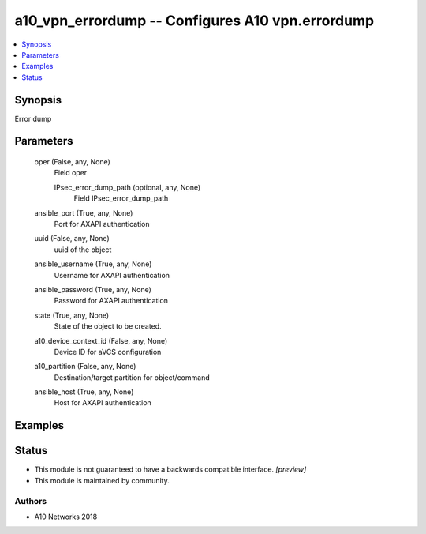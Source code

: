 .. _a10_vpn_errordump_module:


a10_vpn_errordump -- Configures A10 vpn.errordump
=================================================

.. contents::
   :local:
   :depth: 1


Synopsis
--------

Error dump






Parameters
----------

  oper (False, any, None)
    Field oper


    IPsec_error_dump_path (optional, any, None)
      Field IPsec_error_dump_path



  ansible_port (True, any, None)
    Port for AXAPI authentication


  uuid (False, any, None)
    uuid of the object


  ansible_username (True, any, None)
    Username for AXAPI authentication


  ansible_password (True, any, None)
    Password for AXAPI authentication


  state (True, any, None)
    State of the object to be created.


  a10_device_context_id (False, any, None)
    Device ID for aVCS configuration


  a10_partition (False, any, None)
    Destination/target partition for object/command


  ansible_host (True, any, None)
    Host for AXAPI authentication









Examples
--------

.. code-block:: yaml+jinja

    





Status
------




- This module is not guaranteed to have a backwards compatible interface. *[preview]*


- This module is maintained by community.



Authors
~~~~~~~

- A10 Networks 2018

